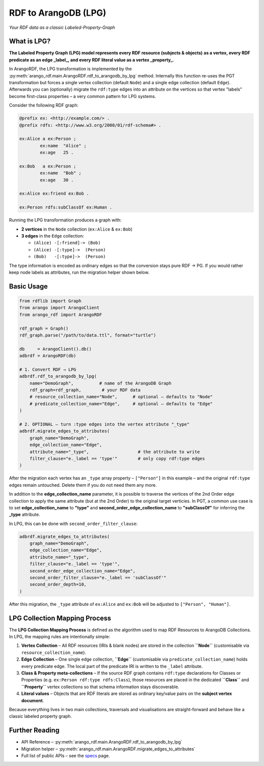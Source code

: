 RDF to ArangoDB (LPG)
---------------------
`Your RDF data as a classic Labeled-Property-Graph`

What is LPG?
============

**The Labeled Property Graph (LPG) model represents every RDF resource (subjects & objects)**
**as a vertex, every RDF predicate as an edge _label_, and every RDF literal value as a
vertex _property_.**

In ArangoRDF, the LPG transformation is implemented by the
:py:meth:`arango_rdf.main.ArangoRDF.rdf_to_arangodb_by_lpg` method.  Internally this
function re-uses the PGT transformation but forces a single vertex collection
(default ``Node``) and a single edge collection (default ``Edge``).  Afterwards you can
(optionally) migrate the ``rdf:type`` edges into an attribute on the vertices so that
vertex "labels" become first-class properties – a very common pattern for LPG systems.

Consider the following RDF graph:

.. code-block:: turtle

    @prefix ex: <http://example.com/> .
    @prefix rdfs: <http://www.w3.org/2000/01/rdf-schema#> .

    ex:Alice a ex:Person ;
            ex:name  "Alice" ;
            ex:age   25 .

    ex:Bob   a ex:Person ;
            ex:name  "Bob" ;
            ex:age   30 .

    ex:Alice ex:friend ex:Bob .

    ex:Person rdfs:subClassOf ex:Human .

Running the LPG transformation produces a graph with:

* **2 vertices** in the ``Node`` collection (``ex:Alice`` & ``ex:Bob``)
* **3 edges** in the ``Edge`` collection:

  - ``(Alice) -[:friend]-> (Bob)``
  - ``(Alice) -[:type]->  (Person)``
  - ``(Bob)   -[:type]->  (Person)``

The type information is encoded as ordinary edges so that the conversion stays pure RDF
-> PG.  If you would rather keep node labels as attributes, run the migration helper
shown below.

Basic Usage
===========

.. code-block:: python

    from rdflib import Graph
    from arango import ArangoClient
    from arango_rdf import ArangoRDF

    rdf_graph = Graph()
    rdf_graph.parse("/path/to/data.ttl", format="turtle")

    db     = ArangoClient().db()
    adbrdf = ArangoRDF(db)

    # 1. Convert RDF → LPG
    adbrdf.rdf_to_arangodb_by_lpg(
        name="DemoGraph",          # name of the ArangoDB Graph
        rdf_graph=rdf_graph,        # your RDF data
        # resource_collection_name="Node",      # optional – defaults to "Node"
        # predicate_collection_name="Edge",     # optional – defaults to "Edge"
    )

    # 2. OPTIONAL – turn :type edges into the vertex attribute "_type"
    adbrdf.migrate_edges_to_attributes(
        graph_name="DemoGraph",
        edge_collection_name="Edge",
        attribute_name="_type",                   # the attribute to write
        filter_clause="e._label == 'type'"        # only copy rdf:type edges
    )

After the migration each vertex has an ``_type`` array property –
``["Person"]`` in this example – and the original ``rdf:type`` edges remain untouched.
Delete them if you do not need them any more.

In addition to the **edge_collection_name** parameter, it is possible to traverse the vertices of the 2nd Order edge collection to apply
the same attribute (but at the 2nd Order) to the original target verticies. In PGT, a common use case is to
set **edge_collection_name** to **"type"** and **second_order_edge_collection_name**
to **"subClassOf"** for inferring the **_type** attribute.

In LPG, this can be done with ``second_order_filter_clause``:

.. code-block:: python

    adbrdf.migrate_edges_to_attributes(
        graph_name="DemoGraph",
        edge_collection_name="Edge",
        attribute_name="_type",
        filter_clause="e._label == 'type'",
        second_order_edge_collection_name="Edge",
        second_order_filter_clause="e._label == 'subClassOf'"
        second_order_depth=10,
    )

After this migration, the ``_type`` attribute of ``ex:Alice`` and ``ex:Bob`` will be adjusted to ``["Person", "Human"]``.


LPG Collection Mapping Process
==============================

The **LPG Collection Mapping Process** is defined as the algorithm used to map
RDF Resources to ArangoDB Collections. In LPG, the mapping rules are intentionally simple:

1. **Vertex Collection** – All RDF resources (IRIs & blank nodes) are stored in the
   collection **``Node``** (customisable via ``resource_collection_name``).
2. **Edge Collection** – One single edge collection, **``Edge``** (customisable via
   ``predicate_collection_name``) holds every predicate edge.  The local part of the
   predicate IRI is written to the ``_label`` attribute.
3. **Class & Property meta-collections** – If the source RDF graph contains
   ``rdf:type`` declarations for Classes or Properties (e.g. ``ex:Person
   rdf:type rdfs:Class``), those resources are placed in the dedicated **``Class``**
   and **``Property``** vertex collections so that schema information stays
   discoverable.
4. **Literal values** – Objects that are RDF literals are stored as ordinary
   key/value pairs on the **subject vertex document**.

Because everything lives in two main collections, traversals and visualisations are
straight-forward and behave like a classic labeled property graph.


Further Reading
===============

* API Reference –
  :py:meth:`arango_rdf.main.ArangoRDF.rdf_to_arangodb_by_lpg`
* Migration helper –
  :py:meth:`arango_rdf.main.ArangoRDF.migrate_edges_to_attributes`
* Full list of public APIs – see the `specs <./specs.html>`_ page.
